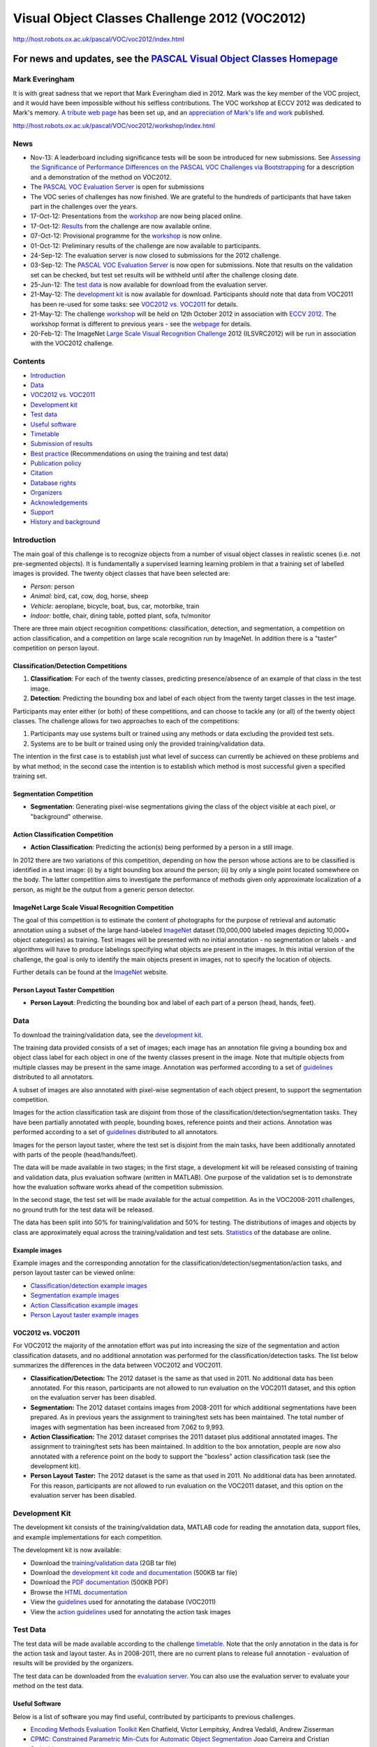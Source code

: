 ##############################################
Visual Object Classes Challenge 2012 (VOC2012)
##############################################

`<http://host.robots.ox.ac.uk/pascal/VOC/voc2012/index.html>`_

***************************************************************************************
For news and updates, see the `PASCAL Visual Object Classes Homepage <../index.html>`__
***************************************************************************************

Mark Everingham
===============

It is with great sadness that we report that Mark Everingham died in 2012. Mark
was the key member of the VOC project, and it would have been impossible
without his selfless contributions. The VOC workshop at ECCV 2012 was dedicated
to Mark's memory. `A tribute web page
<https://britishmachinevisionassociation.github.io/obituaries/mark-everingham.html>`__
has been set up, and an `appreciation of Mark's life and work
<http://bit.ly/markever>`__ published.

http://host.robots.ox.ac.uk/pascal/VOC/voc2012/workshop/index.html

News
====

-  Nov-13: A leaderboard including significance tests will be soon be
   introduced for new submissions. See `Assessing the Significance of
   Performance Differences on the PASCAL VOC Challenges via Bootstrapping
   <../pubs/bootstrap_note.pdf>`__ for a description and a demonstration of the
   method on VOC2012.
-  The `PASCAL VOC Evaluation Server <http://host.robots.ox.ac.uk:8080/>`__ is
   open for submissions
-  The VOC series of challenges has now finished. We are grateful to the
   hundreds of participants that have taken part in the challenges over the
   years.
-  17-Oct-12: Presentations from the `workshop
   <http://host.robots.ox.ac.uk/pascal/VOC/voc2012/workshop/index.html>`__ are
   now being placed online.
-  17-Oct-12: `Results
   <http://host.robots.ox.ac.uk/pascal/VOC/voc2012/results/index.html>`__ from
   the challenge are now available online.
-  07-Oct-12: Provisional programme for the `workshop
   <http://host.robots.ox.ac.uk/pascal/VOC/voc2012/workshop/index.html>`__ is
   now online.
-  01-Oct-12: Preliminary results of the challenge are now available to
   participants.
-  24-Sep-12: The evaluation server is now closed to submissions for the 2012
   challenge.
-  03-Sep-12: The `PASCAL VOC Evaluation Server
   <http://host.robots.ox.ac.uk:8080/>`__ is now open for submissions. Note that
   results on the validation set can be checked, but test set results will be
   withheld until after the challenge closing date.
-  25-Jun-12: The `test data <#testdata>`__ is now available for download from
   the evaluation server.
-  21-May-12: The `development kit <#devkit>`__ is now available for download.
   Participants should note that data from VOC2011 has been re-used for some
   tasks: see `VOC2012 vs. VOC2011 <#voc2012vs2011>`__ for details.
-  21-May-12: The challenge `workshop
   <http://host.robots.ox.ac.uk/pascal/VOC/voc2012/workshop/index.html>`__ will
   be held on 12th October 2012 in association with `ECCV 2012
   <http://eccv2012.unifi.it/>`__. The workshop format is different to previous
   years - see the `webpage
   <http://host.robots.ox.ac.uk/pascal/VOC/voc2012/workshop/index.html>`__ for
   details.
-  20-Feb-12: The ImageNet `Large Scale Visual Recognition Challenge
   <http://www.image-net.org/challenges/LSVRC/2012/index>`__ 2012 (ILSVRC2012)
   will be run in association with the VOC2012 challenge.

Contents
========

-  `Introduction <#introduction>`__
-  `Data <#data>`__
-  `VOC2012 vs. VOC2011 <#voc2012vs2011>`__
-  `Development kit <#devkit>`__
-  `Test data <#testdata>`__
-  `Useful software <#sw>`__
-  `Timetable <#timetable>`__
-  `Submission of results <#submission>`__
-  `Best practice <#bestpractice>`__ (Recommendations on using the training and
   test data)
-  `Publication policy <#publicationpolicy>`__
-  `Citation <#citation>`__
-  `Database rights <#rights>`__
-  `Organizers <#organizers>`__
-  `Acknowledgements <#acknowledgements>`__
-  `Support <#support>`__
-  `History and background <#history>`__

Introduction
============

The main goal of this challenge is to recognize objects from a number of visual
object classes in realistic scenes (i.e. not pre-segmented objects). It is
fundamentally a supervised learning learning problem in that a training set of
labelled images is provided. The twenty object classes that have been selected
are:

-  *Person:* person
-  *Animal:* bird, cat, cow, dog, horse, sheep
-  *Vehicle:* aeroplane, bicycle, boat, bus, car, motorbike, train
-  *Indoor:* bottle, chair, dining table, potted plant, sofa, tv/monitor

There are three main object recognition competitions: classification,
detection, and segmentation, a competition on action classification, and a
competition on large scale recognition run by ImageNet. In addition there is a
"taster" competition on person layout.

Classification/Detection Competitions
-------------------------------------

#. **Classification**: For each of the twenty classes, predicting
   presence/absence of an example of that class in the test image.
#. **Detection**: Predicting the bounding box and label of each object from the
   twenty target classes in the test image.

Participants may enter either (or both) of these competitions, and can choose
to tackle any (or all) of the twenty object classes. The challenge allows for
two approaches to each of the competitions:

#. Participants may use systems built or trained using any methods or data
   excluding the provided test sets.
#. Systems are to be built or trained using only the provided
   training/validation data.

The intention in the first case is to establish just what level of success can
currently be achieved on these problems and by what method; in the second case
the intention is to establish which method is most successful given a specified
training set.

Segmentation Competition
------------------------

-  **Segmentation**: Generating pixel-wise segmentations giving the class of
   the object visible at each pixel, or "background" otherwise.

Action Classification Competition
---------------------------------

-  **Action Classification**: Predicting the action(s) being performed by a
   person in a still image.

In 2012 there are two variations of this competition, depending on how the
person whose actions are to be classified is identified in a test image: (i) by
a tight bounding box around the person; (ii) by only a single point located
somewhere on the body. The latter competition aims to investigate the
performance of methods given only approximate localization of a person, as
might be the output from a generic person detector.

ImageNet Large Scale Visual Recognition Competition
---------------------------------------------------

The goal of this competition is to estimate the content of photographs for the
purpose of retrieval and automatic annotation using a subset of the large
hand-labeled `ImageNet <http://www.image-net.org>`__ dataset (10,000,000
labeled images depicting 10,000+ object categories) as training. Test images
will be presented with no initial annotation - no segmentation or labels - and
algorithms will have to produce labelings specifying what objects are present
in the images. In this initial version of the challenge, the goal is only to
identify the main objects present in images, not to specify the location of
objects.

Further details can be found at the `ImageNet
<http://www.image-net.org/challenges/LSVRC/2012/index>`__ website.

Person Layout Taster Competition
--------------------------------

-  **Person Layout**: Predicting the bounding box and label of each part of a
   person (head, hands, feet).

Data
====

To download the training/validation data, see the `development kit
<#devkit>`__.

The training data provided consists of a set of images; each image has an
annotation file giving a bounding box and object class label for each object in
one of the twenty classes present in the image. Note that multiple objects from
multiple classes may be present in the same image. Annotation was performed
according to a set of `guidelines
<http://host.robots.ox.ac.uk/pascal/VOC/voc2012/guidelines.html>`__ distributed
to all annotators.

A subset of images are also annotated with pixel-wise segmentation of each
object present, to support the segmentation competition.

Images for the action classification task are disjoint from those of the
classification/detection/segmentation tasks. They have been partially annotated
with people, bounding boxes, reference points and their actions. Annotation was
performed according to a set of `guidelines
<http://host.robots.ox.ac.uk/pascal/VOC/voc2012/action_guidelines/index.html>`__
distributed to all annotators.

Images for the person layout taster, where the test set is disjoint from the
main tasks, have been additionally annotated with parts of the people
(head/hands/feet).

The data will be made available in two stages; in the first stage, a
development kit will be released consisting of training and validation data,
plus evaluation software (written in MATLAB). One purpose of the validation set
is to demonstrate how the evaluation software works ahead of the competition
submission.

In the second stage, the test set will be made available for the actual
competition. As in the VOC2008-2011 challenges, no ground truth for the test
data will be released.

The data has been split into 50% for training/validation and 50% for testing.
The distributions of images and objects by class are approximately equal across
the training/validation and test sets.  `Statistics
<http://host.robots.ox.ac.uk/pascal/VOC/voc2012/dbstats.html>`__ of the
database are online.

Example images
--------------

Example images and the corresponding annotation for the
classification/detection/segmentation/action tasks, and person layout taster
can be viewed online:

-  `Classification/detection example images
   <http://host.robots.ox.ac.uk/pascal/VOC/voc2012/examples/index.html>`__
-  `Segmentation example images
   <http://host.robots.ox.ac.uk/pascal/VOC/voc2012/segexamples/index.html>`__
-  `Action Classification example images
   <http://host.robots.ox.ac.uk/pascal/VOC/voc2012/actionexamples/index.html>`__
-  `Person Layout taster example images
   <http://host.robots.ox.ac.uk/pascal/VOC/voc2012/layoutexamples/index.html>`__

VOC2012 vs. VOC2011
-------------------

For VOC2012 the majority of the annotation effort was put into increasing the
size of the segmentation and action classification datasets, and no additional
annotation was performed for the classification/detection tasks. The list below
summarizes the differences in the data between VOC2012 and VOC2011.

-  **Classification/Detection:** The 2012 dataset is the same as that used in
   2011. No additional data has been annotated. For this reason, participants
   are not allowed to run evaluation on the VOC2011 dataset, and this option on
   the evaluation server has been disabled.
-  **Segmentation:** The 2012 dataset contains images from 2008-2011 for which
   additional segmentations have been prepared. As in previous years the
   assignment to training/test sets has been maintained. The total number of
   images with segmentation has been increased from 7,062 to 9,993.
-  **Action Classification:** The 2012 dataset comprises the 2011 dataset plus
   additional annotated images. The assignment to training/test sets has been
   maintained. In addition to the box annotation, people are now also annotated
   with a reference point on the body to support the "boxless" action
   classification task (see the development kit).
-  **Person Layout Taster:** The 2012 dataset is the same as that used in 2011.
   No additional data has been annotated. For this reason, participants are not
   allowed to run evaluation on the VOC2011 dataset, and this option on the
   evaluation server has been disabled.

Development Kit
===============

The development kit consists of the training/validation data, MATLAB code for
reading the annotation data, support files, and example implementations for
each competition.

The development kit is now available:

-  Download the `training/validation data <VOCtrainval_11-May-2012.tar>`__ (2GB
   tar file)
-  Download the `development kit code and documentation
   <VOCdevkit_18-May-2011.tar>`__ (500KB tar file)
-  Download the `PDF documentation <devkit_doc.pdf>`__ (500KB PDF)
-  Browse the `HTML documentation
   <http://host.robots.ox.ac.uk/pascal/VOC/voc2012/htmldoc/index.html>`__
-  View the `guidelines
   <http://host.robots.ox.ac.uk/pascal/VOC/voc2012/guidelines.html>`__ used for
   annotating the database (VOC2011)
-  View the `action guidelines
   <http://host.robots.ox.ac.uk/pascal/VOC/voc2012/action_guidelines/index.html>`__
   used for annotating the action task images

Test Data
=========

The test data will be made available according to the challenge `timetable
<#timetable>`__. Note that the only annotation in the data is for the action
task and layout taster. As in 2008-2011, there are no current plans to release
full annotation - evaluation of results will be provided by the organizers.

The test data can be downloaded from the `evaluation server
<http://host.robots.ox.ac.uk:8080/>`__. You can also use the evaluation server
to evaluate your method on the test data.

Useful Software
---------------

Below is a list of software you may find useful, contributed by participants to
previous challenges.

-  `Encoding Methods Evaluation Toolkit
   <http://www.robots.ox.ac.uk/~vgg/software/enceval_toolkit/>`__ Ken Chatfield,
   Victor Lempitsky, Andrea Vedaldi, Andrew Zisserman
    
-  `CPMC: Constrained Parametric Min-Cuts for Automatic Object Segmentation
   <http://sminchisescu.ins.uni-bonn.de/code/cpmc/>`__ Joao Carreira and
   Cristian Sminchisescu.
    
-  `Automatic Labelling Environment (Semantic Segmentation)
   <http://cms.brookes.ac.uk/staff/PhilipTorr/ale.htm>`__ Lubor Ladicky, Philip
   H.S. Torr.
    
-  `Discriminatively Trained Deformable Part Models
   <http://people.cs.uchicago.edu/~pff/latent/>`__ Pedro Felzenszwalb, Ross
   Girshick, David McAllester, Deva Ramanan.
    
-  `Color Descriptors
   <http://staff.science.uva.nl/~ksande/research/colordescriptors/>`__ Koen van
   de Sande, Theo Gevers, Cees Snoek.
    
Timetable
=========

-  May 2012: Development kit (training and validation data plus evaluation
   software) made available.
-  25th June 2012: Test set made available.
-  23rd September 2012 (Sunday, 2300 hours GMT): Deadline for submission of
   results (there will be no extension).
-  12th October 2012: Challenge `workshop
   <http://host.robots.ox.ac.uk/pascal/VOC/voc2012/workshop/index.html>`__ in
   association with `ECCV 2012 <http://eccv2012.unifi.it/>`__.

Submission of Results
=====================

Participants are expected to submit a single set of results per method
employed. Participants who have investigated several algorithms may submit one
result per method. Changes in algorithm parameters do *not* constitute a
different method - all parameter tuning must be conducted using the training
and validation data alone.

Results must be submitted using the automated evaluation server:

-  `PASCAL VOC Evaluation Server <http://host.robots.ox.ac.uk:8080/>`__

It is essential that your results files are in the correct format.  Details of
the required file formats for submitted results can be found in the development
kit documentation. The results files should be collected in a single archive
file (tar/tgz/tar.gz).

Participants submitting results for several different methods (noting the
definition of different methods above) should produce a **separate** archive
for each method.

In addition to the results files, participants will need to additionally
specify:

-  contact details and affiliation
-  list of contributors
-  **description of the method (minimum 500 characters) - see below**

Since 2011 we require all submissions to be accompanied by an abstract
describing the method, of minimum length **500 characters**. The abstract will
be used in part to select invited speakers at the challenge workshop. If you
are unable to submit a description due e.g.  to commercial interests or other
issues of confidentiality you must contact the organisers to discuss this.
Below are two example descriptions, for classification and detection methods
previously presented at the challenge workshop. *Note these are our own
summaries, not provided by the original authors*.

-  **Example Abstract: Object classification** *Based on the VOC2006 QMUL
   description of LSPCH by Jianguo Zhang, Cordelia Schmid, Svetlana Lazebnik,
   Jean Ponce in sec 2.16 of The PASCAL Visual Object Classes Challenge 2006
   (VOC2006) Results.* We make use of a bag-of-visual-words method (cf Csurka
   et al 2004).  Regions of interest are detected with a Laplacian detector
   (Lindeberg, 1998), and normalized for scale. A SIFT descriptor (Lowe 2004)
   is then computed for each detection. 50,000 randomly selected descriptors
   from the training set are then vector quantized (using k-means) into k=3000
   "visual words" (300 for each of the 10 classes).  Each image is then
   represented by the histogram of how often each visual word is used. We also
   make use a spatial pyramid scheme (Lazebnik et al, CVPR 2006). We first
   train SVM classifiers using the chi^2 kernel based on the histograms of each
   level in the pyramid.  The outputs of these SVM classifiers are then
   concatenated into a feature vector for each image and used to learn another
   SVM classifier based on a Gaussian RBF kernel.
-  **Example Abstract: Object detection** *Based on "Object Detection with
   Discriminatively Trained Part Based Models"; Pedro F. Felzenszwalb, Ross B.
   Girshick, David McAllester and Deva Ramanan; IEEE Transactions on Pattern
   Analysis and Machine Intelligence, Vol. 32, No. 9, September 2010.* We
   introduce a discriminatively-trained parts-based model for object detection.
   The model consists of a coarse "root" template of HOG features (Dalal and
   Triggs, 2006), plus a number of higher-resolution part-based HOG templates
   which can translate in a neighborhood relative to their default position.
   The responses of the root and part templates are combined by a latent-SVM
   model, where the latent variables are the offsets of the parts. We introduce
   a novel training algorithm for the latent SVM. We also make use of an
   iterative training procedure exploiting "hard negative" examples, which are
   negative examples incorrectly classified in an earlier iteration.  Finally
   the model is scanned across the test image in a "sliding-window" fashion at
   a variety of scales to produce candidate detections, followed by greedy
   non-maximum suppression. The model is applied to all 20 PASCAL VOC object
   detection challenges.

If you would like to submit a more detailed description of your method, for
example a relevant publication, this can be included in the results archive.

Best Practice
=============

The VOC challenge encourages two types of participation: (i) methods which are
trained using only the provided "trainval" (training + validation) data; (ii)
methods built or trained using any data except the provided test data, for
example commercial systems. In both cases the *test* data must be used strictly
for reporting of results alone - it must not be used in any way to train or
tune systems, for example by runing multiple parameter choices and reporting
the best results obtained.

If using the training data we provide as part of the challenge development kit,
all development, e.g. feature selection and parameter tuning, must use the
"trainval" (training + validation) set alone. One way is to divide the set into
training and validation sets (as suggested in the development kit). Other
schemes e.g. *n*-fold cross-validation are equally valid. The tuned algorithms
should then be run only *once* on the test data.

In VOC2007 we made all annotations available (i.e. for training, validation and
test data) but since then we have not made the test annotations available.
Instead, results on the test data are submitted to an evaluation server.

Since algorithms should only be run *once* on the test data we strongly
discourage multiple submissions to the server (and indeed the number of
submissions for the same algorithm is strictly controlled), as the evaluation
server should not be used for parameter tuning.

We encourage you to publish test results always on the latest release of the
challenge, using the output of the evaluation server. If you wish to compare
methods or design choices e.g. subsets of features, then there are two options:
(i) use the entire VOC2007 data, where all annotations are available; (ii)
report cross-validation results using the latest "trainval" set alone.

**Policy on email address requirements when registering for the evaluation
server**

In line with the Best Practice procedures (above) we restrict the number of
times that the test data can be processed by the evaluation server.  To prevent
any abuses of this restriction an institutional email address is required when
registering for the evaluation server. This aims to prevent one user
registering multiple times under different emails.  Institutional emails
include academic ones, such as name@university.ac.uk, and corporate ones, but
not personal ones, such as name@gmail.com or name@123.com.

Publication Policy
==================

The main mechanism for dissemination of the results will be the challenge
webpage.

The detailed output of each submitted method will be published online e.g.
per-image confidence for the classification task, and bounding boxes for the
detection task. The intention is to assist others in the community in carrying
out detailed analysis and comparison with their own methods. The published
results will not be anonymous - by submitting results, participants are
agreeing to have their results shared online.

Citation
========

If you make use of the VOC2012 data, please cite the following reference (to be
prepared after the challenge workshop) in any publications:

::

   @misc{pascal-voc-2012,
       author = "Everingham, M. and Van~Gool, L. and Williams, C. K. I. and Winn, J. and Zisserman, A.",
       title = "The {PASCAL} {V}isual {O}bject {C}lasses {C}hallenge 2012 {(VOC2012)} {R}esults",
       howpublished = "http://www.pascal-network.org/challenges/VOC/voc2012/workshop/index.html"}


Database Rights
===============

The VOC2012 data includes images obtained from the "flickr" website. Use of
these images must respect the corresponding terms of use:

-  `"flickr" terms of use <http://www.flickr.com/terms.gne?legacy=1>`__

For the purposes of the challenge, the identity of the images in the database,
e.g. source and name of owner, has been obscured. Details of the contributor of
each image can be found in the annotation to be included in the final release
of the data, after completion of the challenge. Any queries about the use or
ownership of the data should be addressed to the `organizers <#organizers>`__.

Organizers
==========

-  Mark Everingham (University of Leeds)
-  Luc van Gool (ETHZ, Zurich)
-  Chris Williams (University of Edinburgh)
-  John Winn (Microsoft Research Cambridge), john@johnwinn.org
-  Andrew Zisserman (University of Oxford)

Acknowledgements
================

We gratefully acknowledge the following, who spent many long hours providing
annotation for the VOC2012 database:

Yusuf Aytar, Lucia Ballerini, Hakan Bilen, Ken Chatfield, Mircea Cimpoi, Ali
Eslami, Basura Fernando, Christoph Godau, Bertan Gunyel, Phoenix/Xuan Huang,
Jyri Kivinen, Markus Mathias, Kristof Overdulve, Konstantinos Rematas, Johan
Van Rompay, Gilad Sharir, Mathias Vercruysse, Vibhav Vineet, Ziming Zhang,
Shuai Kyle Zheng.

We also thank Yusuf Aytar for continued development and administration of the
evaluation server, and Ali Eslami for analysis of the results.

Support
=======

The preparation and running of this challenge is supported by the EU-funded
`PASCAL2 <http://pascallin2.ecs.soton.ac.uk/>`__ Network of Excellence on
Pattern Analysis, Statistical Modelling and Computational Learning.
